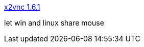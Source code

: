 :jbake-type: post
:jbake-status: published
:jbake-title: x2vnc 1.6.1
:jbake-tags: software,freeware,réseau,remote,vnc,linux,_mois_mars,_année_2005
:jbake-date: 2005-03-02
:jbake-depth: ../
:jbake-uri: shaarli/1109771208000.adoc
:jbake-source: https://nicolas-delsaux.hd.free.fr/Shaarli?searchterm=http%3A%2F%2Ffredrik.hubbe.net%2Fx2vnc.html&searchtags=software+freeware+r%C3%A9seau+remote+vnc+linux+_mois_mars+_ann%C3%A9e_2005
:jbake-style: shaarli

http://fredrik.hubbe.net/x2vnc.html[x2vnc 1.6.1]

let win and linux share mouse
